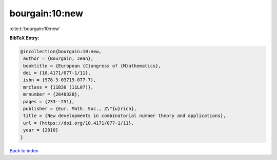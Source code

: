 bourgain:10:new
===============

:cite:t:`bourgain:10:new`

**BibTeX Entry:**

.. code-block:: bibtex

   @incollection{bourgain:10:new,
    author = {Bourgain, Jean},
    booktitle = {European {C}ongress of {M}athematics},
    doi = {10.4171/077-1/11},
    isbn = {978-3-03719-077-7},
    mrclass = {11B30 (11L07)},
    mrnumber = {2648328},
    pages = {233--251},
    publisher = {Eur. Math. Soc., Z\"{u}rich},
    title = {New developments in combinatorial number theory and applications},
    url = {https://doi.org/10.4171/077-1/11},
    year = {2010}
   }

`Back to index <../By-Cite-Keys.rst>`_
